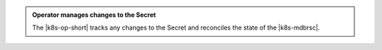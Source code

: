 .. admonition:: Operator manages changes to the Secret
   :class: important

   The |k8s-op-short| tracks any changes to the Secret and
   reconciles the state of the |k8s-mdbrsc|.
